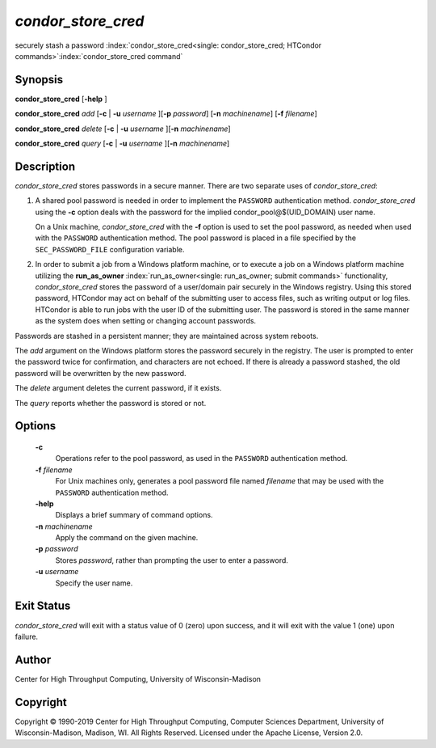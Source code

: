       

*condor_store_cred*
=====================

securely stash a password
:index:`condor_store_cred<single: condor_store_cred; HTCondor commands>`\ :index:`condor_store_cred command`

Synopsis
--------

**condor_store_cred** [**-help** ]

**condor_store_cred** *add* [**-c** | **-u** *username*
][\ **-p** *password*] [**-n** *machinename*]
[**-f** *filename*]

**condor_store_cred** *delete* [**-c** | **-u** *username*
][\ **-n** *machinename*]

**condor_store_cred** *query* [**-c** | **-u** *username*
][\ **-n** *machinename*]

Description
-----------

*condor_store_cred* stores passwords in a secure manner. There are two
separate uses of *condor_store_cred*:

#. A shared pool password is needed in order to implement the
   ``PASSWORD`` authentication method. *condor_store_cred* using the
   **-c** option deals with the password for the implied
   condor_pool@$(UID_DOMAIN) user name.

   On a Unix machine, *condor_store_cred* with the **-f** option is
   used to set the pool password, as needed when used with the
   ``PASSWORD`` authentication method. The pool password is placed in a
   file specified by the ``SEC_PASSWORD_FILE`` configuration variable.

#. In order to submit a job from a Windows platform machine, or to
   execute a job on a Windows platform machine utilizing the
   **run_as_owner** :index:`run_as_owner<single: run_as_owner; submit commands>`
   functionality, *condor_store_cred* stores the password of a
   user/domain pair securely in the Windows registry. Using this stored
   password, HTCondor may act on behalf of the submitting user to access
   files, such as writing output or log files. HTCondor is able to run
   jobs with the user ID of the submitting user. The password is stored
   in the same manner as the system does when setting or changing
   account passwords.

Passwords are stashed in a persistent manner; they are maintained across
system reboots.

The *add* argument on the Windows platform stores the password securely
in the registry. The user is prompted to enter the password twice for
confirmation, and characters are not echoed. If there is already a
password stashed, the old password will be overwritten by the new
password.

The *delete* argument deletes the current password, if it exists.

The *query* reports whether the password is stored or not.

Options
-------

 **-c**
    Operations refer to the pool password, as used in the ``PASSWORD``
    authentication method.
 **-f** *filename*
    For Unix machines only, generates a pool password file named
    *filename* that may be used with the ``PASSWORD`` authentication
    method.
 **-help**
    Displays a brief summary of command options.
 **-n** *machinename*
    Apply the command on the given machine.
 **-p** *password*
    Stores *password*, rather than prompting the user to enter a
    password.
 **-u** *username*
    Specify the user name.

Exit Status
-----------

*condor_store_cred* will exit with a status value of 0 (zero) upon
success, and it will exit with the value 1 (one) upon failure.

Author
------

Center for High Throughput Computing, University of Wisconsin-Madison

Copyright
---------

Copyright © 1990-2019 Center for High Throughput Computing, Computer
Sciences Department, University of Wisconsin-Madison, Madison, WI. All
Rights Reserved. Licensed under the Apache License, Version 2.0.

      
